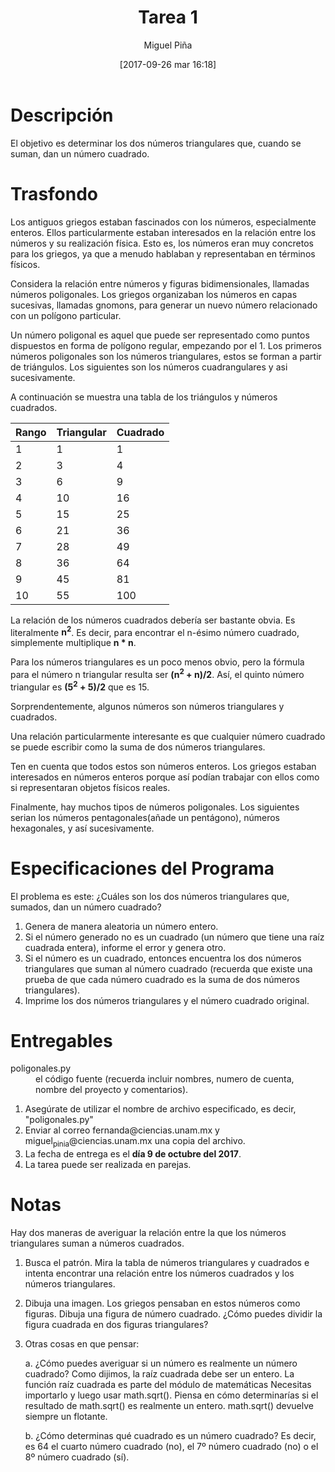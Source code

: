 #+title: Tarea 1
#+author: Miguel Piña
#+date: [2017-09-26 mar 16:18]

* Descripción

El objetivo es determinar los dos números triangulares que, cuando se suman, dan
un número cuadrado.

* Trasfondo

Los antiguos griegos estaban fascinados con los números, especialmente
enteros. Ellos particularmente estaban interesados ​​en la relación entre los
números y su realización física. Esto es, los números eran muy concretos para
los griegos, ya que a menudo hablaban y representaban en términos físicos.

Considera la relación entre números y figuras bidimensionales, llamadas
números poligonales. Los griegos organizaban los números en capas sucesivas,
llamadas gnomons, para generar un nuevo número relacionado con un polígono
particular.

Un número poligonal es aquel que puede ser representado como puntos dispuestos
en forma de polígono regular, empezando por el 1. Los primeros números
poligonales son los números triangulares, estos se forman a partir de
triángulos. Los siguientes son los números cuadrangulares y asi sucesivamente.

A continuación se muestra una tabla de los triángulos y números cuadrados.

| Rango | Triangular | Cuadrado |
|-------+------------+----------|
|     1 |          1 |        1 |
|     2 |          3 |        4 |
|     3 |          6 |        9 |
|     4 |         10 |       16 |
|     5 |         15 |       25 |
|     6 |         21 |       36 |
|     7 |         28 |       49 |
|     8 |         36 |       64 |
|     9 |         45 |       81 |
|    10 |         55 |      100 |

La relación de los números cuadrados debería ser bastante obvia. Es literalmente
*n^2*. Es decir, para encontrar el n-ésimo número cuadrado, simplemente
multiplique *n * n*.

Para los números triangulares es un poco menos obvio, pero la fórmula para el
número n triangular resulta ser *(n^2 + n)/2*. Así, el quinto número
triangular es *(5^2 + 5)/2* que es 15.

Sorprendentemente, algunos números son números triangulares y cuadrados.

Una relación particularmente interesante es que cualquier número cuadrado se
puede escribir como la suma de dos números triangulares.

Ten en cuenta que todos estos son  números enteros. Los griegos estaban
interesados ​​en números enteros porque así podían trabajar con ellos como si
representaran objetos físicos reales.

Finalmente, hay muchos tipos de números poligonales. Los siguientes serian los
números pentagonales(añade un pentágono), números hexagonales, y así
sucesivamente.

* Especificaciones del Programa

El problema es este: ¿Cuáles son los dos números triangulares que, sumados, dan
un número cuadrado?

1. Genera de manera aleatoria un número entero.
2. Si el número generado no es un cuadrado (un número que tiene una raíz
   cuadrada entera), informe el error y genera otro.
3. Si el número es un cuadrado, entonces encuentra los dos números triangulares
   que suman al número cuadrado (recuerda que existe una prueba de que cada
   número cuadrado es la suma de dos números triangulares).
4. Imprime los dos números triangulares y el número cuadrado original.

* Entregables
- poligonales.py :: el código fuente (recuerda incluir nombres, numero de cuenta,
                    nombre del proyecto y comentarios).

1. Asegúrate de utilizar el nombre de archivo especificado, es decir,
   "poligonales.py"
2. Enviar al correo fernanda@ciencias.unam.mx y miguel_pinia@ciencias.unam.mx
   una copia del archivo.
3. La fecha de entrega es el *día 9 de octubre del 2017*.
4. La tarea puede ser realizada en parejas.

* Notas
Hay dos maneras de averiguar la relación entre la que los números triangulares
suman a números cuadrados.

1. Busca el patrón. Mira la tabla de números triangulares y cuadrados e intenta
   encontrar una relación entre los números cuadrados y los números triangulares.
2. Dibuja una imagen. Los griegos pensaban en estos números como figuras. Dibuja
   una figura de número cuadrado. ¿Cómo puedes dividir la figura cuadrada en dos
   figuras triangulares?
3. Otras cosas en que pensar:

   a. ¿Cómo puedes averiguar si un número es realmente un número cuadrado? Como
      dijimos, la raíz cuadrada debe ser un entero. La función raíz cuadrada es
      parte del módulo de matemáticas Necesitas importarlo y luego usar
      math.sqrt(). Piensa en cómo determinarías si el resultado de math.sqrt()
      es realmente un entero. math.sqrt() devuelve siempre un flotante.

   b. ¿Cómo determinas qué cuadrado es un número cuadrado? Es decir, es 64 el
      cuarto  número cuadrado (no), el 7º número cuadrado (no) o el 8º número
      cuadrado (sí).
